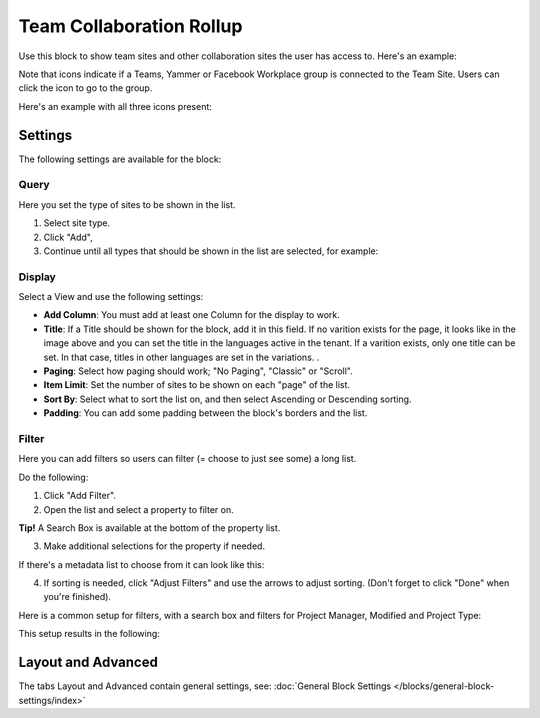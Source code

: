 Team Collaboration Rollup
============================

Use this block to show team sites and other collaboration sites the user has access to. Here's an example:

.. image:: sitedirectory-g2.png

Note that icons indicate if a Teams, Yammer or Facebook Workplace group is connected to the Team Site. Users can click the icon to go to the group.

Here's an example with all three icons present:

.. image:: sitedirectory-icons.png

Settings
************************
The following settings are available for the block:

.. image:: team-collaboration-block-settings-new2.png

Query
--------
Here you set the type of sites to be shown in the list. 

1. Select site type.
2. Click "Add",
3. Continue until all types that should be shown in the list are selected, for example:

.. image:: team-collaboration-block-settings-query.png

Display
----------
Select a View and use the following settings:

.. image:: team-collaboration-block-settings-display-new.png

+ **Add Column**: You must add at least one Column for the display to work.
+ **Title**: If a Title should be shown for the block, add it in this field. If no varition exists for the page, it looks like in the image above and you can set the title in the languages active in the tenant. If a varition exists, only one title can be set. In that case, titles in other languages are set in the variations.	.
+ **Paging**: Select how paging should work; "No Paging", "Classic" or "Scroll".
+ **Item Limit**: Set the number of sites to be shown on each "page" of the list.
+ **Sort By**: Select what to sort the list on, and then select Ascending or Descending sorting.
+ **Padding**: You can add some padding between the block's borders and the list.

Filter
------------------
Here you can add filters so users can filter (= choose to just see some) a long list.

.. image:: add-filter.png

Do the following:

1. Click "Add Filter".
2. Open the list and select a property to filter on.

.. image:: add-filter-1.png

**Tip!** A Search Box is available at the bottom of the property list.

3. Make additional selections for the property if needed.

.. image:: add-filter-2.png

If there's a metadata list to choose from it can look like this:

.. image:: add-filter-3.png

4. If sorting is needed, click "Adjust Filters" and use the arrows to adjust sorting. (Don't forget to click "Done" when you're finished).

.. image:: adjust-filters.png

Here is a common setup for filters, with a search box and filters for Project Manager, Modified and Project Type:

.. image:: team-rollup-filter-example.png

This setup results in the following:

.. image:: team-rollup-example-2.png

Layout and Advanced
**********************
The tabs Layout and Advanced contain general settings, see: :doc:`General Block Settings </blocks/general-block-settings/index>`



